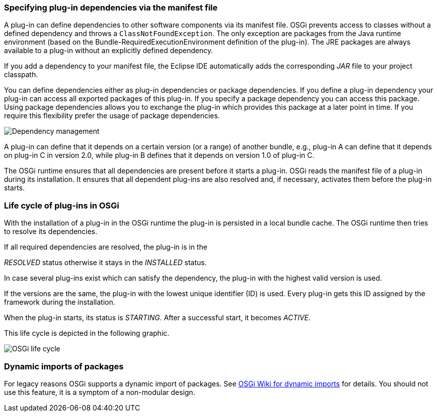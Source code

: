 === Specifying plug-in dependencies via the manifest file
		
A plug-in can define dependencies to other software components via its manifest file.
OSGi prevents access to classes without a defined dependency and throws a `ClassNotFoundException`. 
The only exception are packages from the Java runtime environment (based on the Bundle-RequiredExecutionEnvironment definition of the plug-in).
The JRE packages are always available to a plug-in without an explicitly defined dependency.
		
If you add a dependency to your manifest file, the Eclipse IDE
automatically adds the
corresponding
_JAR_
file to your project classpath.
		
You can define dependencies either as plug-in dependencies or
package dependencies. If you define a plug-in
dependency your plug-in
can access
all exported packages of this plug-in. If you
specify a
package dependency you can
access this package. Using package
dependencies allows you to exchange the plug-in which
provides this
package at a
later point in time. If you require this flexibility
prefer the usage of package dependencies.
		
image::osgi_dependency_definition10.png[Dependency management]
		
A plug-in can define that it depends on a
certain version (or a
range) of another bundle, e.g., plug-in A can
define that it depends
on
plug-in C in version 2.0, while plug-in B
defines that it depends on
version 1.0 of plug-in C.
		
The OSGi runtime ensures that all dependencies are present
before it
starts a plug-in.
OSGi reads the
manifest
file
of a plug-in
during its
installation.
It ensures that all dependent
plug-ins
are also
resolved and, if necessary, activates
them before the plug-in starts.

=== Life cycle of plug-ins in OSGi
		
With the installation of a plug-in in the OSGi runtime the
plug-in is persisted in a local bundle cache. The
OSGi runtime then
tries to resolve its dependencies.
		
If all required
dependencies are resolved, the plug-in is in the

_RESOLVED_
status
otherwise it stays in the
_INSTALLED_
status.
		
In case several plug-ins exist which
can satisfy the dependency, the
plug-in
with the highest valid
version is used.
		
If the
versions are the
same,
the
plug-in with
the lowest unique identifier (ID) is used. Every plug-in
gets this
ID
assigned by
the framework during the
installation.
		
When the plug-in starts, its status is
_STARTING_. After a successful start, it becomes
_ACTIVE_.
		
This life cycle is depicted in the following graphic.
		
image::osgi_livecycle10.png[OSGi life cycle]

=== Dynamic imports of packages
		
For legacy reasons OSGi supports a dynamic import of
packages.
See
http://wiki.osgi.org/wiki/DynamicImport-Package[OSGi Wiki for dynamic imports]
for
details.
You should not use this feature, it is a symptom of a
non-modular design.

